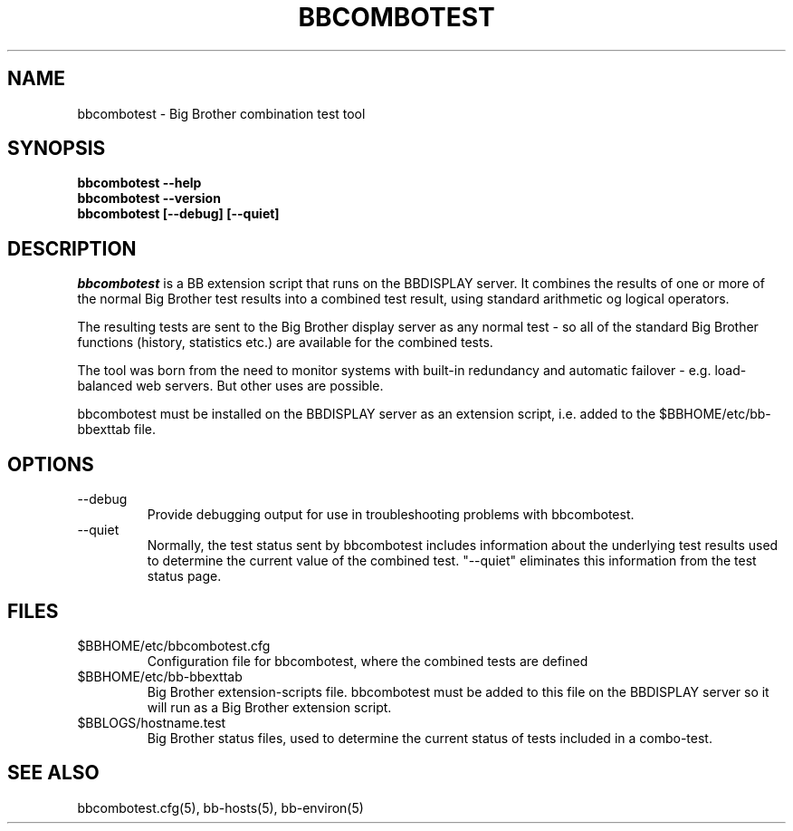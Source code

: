 .TH BBCOMBOTEST 1 "Version 2.6: 24 Jul 2003" "bbgen toolkit"
.SH NAME
bbcombotest \- Big Brother combination test tool
.SH SYNOPSIS
.B "bbcombotest --help"
.br
.B "bbcombotest --version"
.br
.B "bbcombotest [--debug] [--quiet]"

.SH DESCRIPTION
.I bbcombotest
is a BB extension script that runs on the BBDISPLAY server. 
It combines the results of one or more of the normal
Big Brother test results into a combined test result, using
standard arithmetic og logical operators.

The resulting tests are sent to the Big Brother display server as any 
normal test - so all of the standard Big Brother functions (history,
statistics etc.) are available for the combined tests.

The tool was born from the need to monitor systems with built-in
redundancy and automatic failover - e.g. load-balanced web servers.
But other uses are possible.

bbcombotest must be installed on the BBDISPLAY server as an 
extension script, i.e. added to the $BBHOME/etc/bb-bbexttab file.

.SH OPTIONS
.IP "--debug"
Provide debugging output for use in troubleshooting problems with
bbcombotest.
.sp
.IP "--quiet"
Normally, the test status sent by bbcombotest includes information
about the underlying test results used to determine the current
value of the combined test. "--quiet" eliminates this information
from the test status page.


.SH FILES
.IP $BBHOME/etc/bbcombotest.cfg
Configuration file for bbcombotest, where the combined tests are defined
.IP $BBHOME/etc/bb-bbexttab
Big Brother extension-scripts file. bbcombotest must be added to this file
on the BBDISPLAY server so it will run as a Big Brother extension script.
.IP $BBLOGS/hostname.test
Big Brother status files, used to determine the current status of 
tests included in a combo-test.

.SH "SEE ALSO"
bbcombotest.cfg(5), bb-hosts(5), bb-environ(5)

